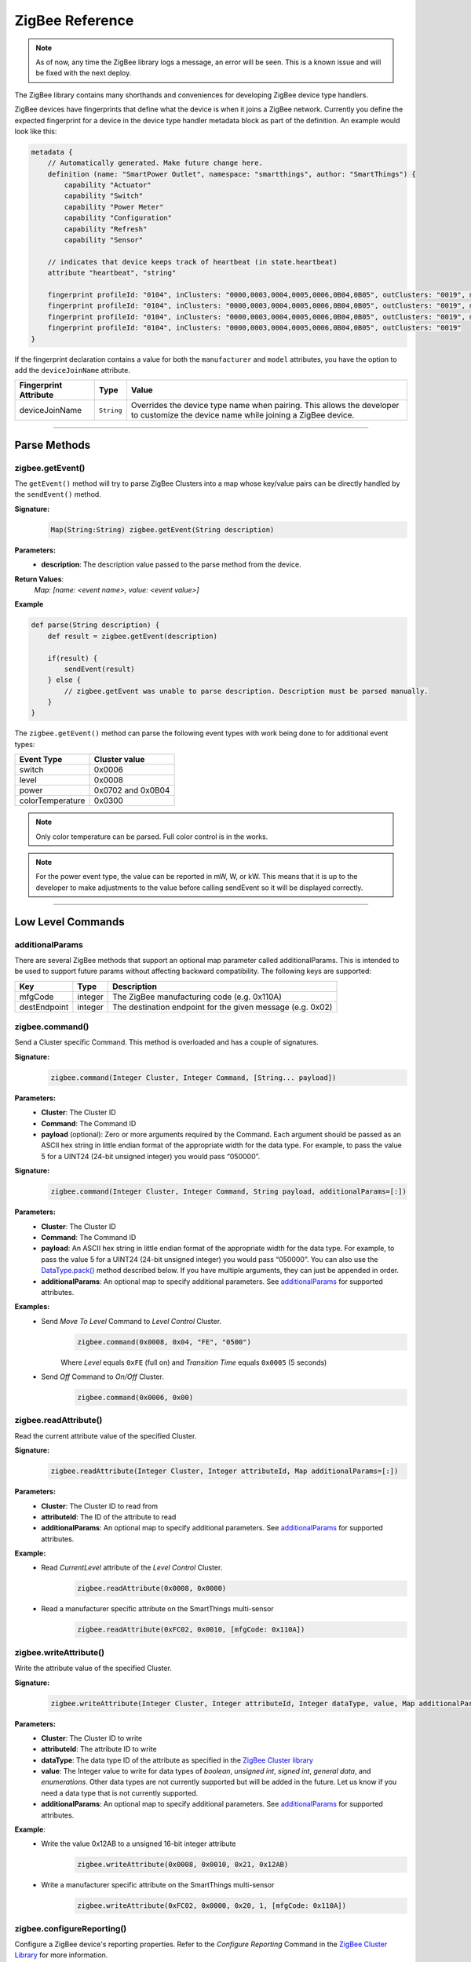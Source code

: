 .. _zigbee_ref:

ZigBee Reference
================

.. note::
    As of now, any time the ZigBee library logs a message, an error will be seen. This is a known issue and will be fixed with the next deploy.

The ZigBee library contains many shorthands and conveniences for developing ZigBee device type handlers.

ZigBee devices have fingerprints that define what the device is when it joins a ZigBee network.
Currently you define the expected fingerprint for a device in the device type handler metadata block as part of the definition. An example would look like this:

.. code-block:: groovy

    metadata {
        // Automatically generated. Make future change here.
        definition (name: "SmartPower Outlet", namespace: "smartthings", author: "SmartThings") {
            capability "Actuator"
            capability "Switch"
            capability "Power Meter"
            capability "Configuration"
            capability "Refresh"
            capability "Sensor"

        // indicates that device keeps track of heartbeat (in state.heartbeat)
        attribute "heartbeat", "string"

        fingerprint profileId: "0104", inClusters: "0000,0003,0004,0005,0006,0B04,0B05", outClusters: "0019", manufacturer: "CentraLite",  model: "3200", deviceJoinName: "Outlet"
        fingerprint profileId: "0104", inClusters: "0000,0003,0004,0005,0006,0B04,0B05", outClusters: "0019", manufacturer: "CentraLite",  model: "3200-Sgb", deviceJoinName: "Outlet"
        fingerprint profileId: "0104", inClusters: "0000,0003,0004,0005,0006,0B04,0B05", outClusters: "0019", manufacturer: "CentraLite",  model: "4257050-RZHAC", deviceJoinName: "Outlet"
        fingerprint profileId: "0104", inClusters: "0000,0003,0004,0005,0006,0B04,0B05", outClusters: "0019"
    }

If the fingerprint declaration contains a value for both the ``manufacturer`` and ``model`` attributes, you have the option to add the ``deviceJoinName`` attribute.

===================== =========== ==========
Fingerprint Attribute Type        Value
===================== =========== ==========
deviceJoinName        ``String``  Overrides the device type name when pairing. This allows the developer to customize the device name while joining a ZigBee device.
===================== =========== ==========

----

Parse Methods
-------------

zigbee.getEvent()
^^^^^^^^^^^^^^^^^

The ``getEvent()`` method will try to parse ZigBee Clusters into a map whose key/value pairs can be directly handled by the ``sendEvent()`` method.

**Signature:**
    .. code-block:: groovy

        Map(String:String) zigbee.getEvent(String description)

**Parameters:**
    - **description**: The description value passed to the parse method from the device.

**Return Values**:
    *Map: [name: <event name>, value: <event value>]*

**Example**

.. code-block:: groovy

    def parse(String description) {
        def result = zigbee.getEvent(description)

        if(result) {
            sendEvent(result)
        } else {
            // zigbee.getEvent was unable to parse description. Description must be parsed manually.
        }
    }

The ``zigbee.getEvent()`` method can parse the following event types with work being done to for additional event types:

================== =================
Event Type         Cluster value
================== =================
switch             0x0006
level              0x0008
power              0x0702 and 0x0B04
colorTemperature   0x0300
================== =================

.. note::
    Only color temperature can be parsed. Full color control is in the works.

.. note::
    For the power event type, the value can be reported in mW, W, or kW. This means that it is up to the developer to make adjustments to the value before calling sendEvent so it will be displayed correctly.

----

Low Level Commands
------------------

additionalParams
^^^^^^^^^^^^^^^^

There are several ZigBee methods that support an optional map parameter called additionalParams.  This is
intended to be used to support future params without affecting backward compatibility.  The following keys are
supported:

============= ========= ==============
Key            Type      Description
============= ========= ==============
mfgCode        integer   The ZigBee manufacturing code (e.g. 0x110A)
destEndpoint   integer   The destination endpoint for the given message (e.g. 0x02)
============= ========= ==============

zigbee.command()
^^^^^^^^^^^^^^^^

Send a Cluster specific Command.  This method is overloaded and has a couple of signatures.

**Signature:**
    .. code-block:: groovy

        zigbee.command(Integer Cluster, Integer Command, [String... payload])

**Parameters:**
    - **Cluster**: The Cluster ID
    - **Command**: The Command ID
    - **payload** (optional): Zero or more arguments required by the Command. Each argument should be passed as an ASCII hex string in little endian format of the appropriate width for the data type. For example, to pass the value 5 for a UINT24 (24-bit unsigned integer) you would pass “050000”.

**Signature:**
    .. code-block:: groovy

        zigbee.command(Integer Cluster, Integer Command, String payload, additionalParams=[:])

**Parameters:**
    - **Cluster**: The Cluster ID
    - **Command**: The Command ID
    - **payload**: An ASCII hex string in little endian format of the appropriate width for the data type. For example, to pass the value 5 for a UINT24 (24-bit unsigned integer) you would pass “050000”.  You can also use the `DataType.pack()`_ method described below.  If you have multiple arguments, they can just be appended in order.
    - **additionalParams**: An optional map to specify additional parameters.  See `additionalParams`_ for supported attributes.

**Examples:**
    - Send *Move To Level* Command to *Level Control* Cluster.
        .. code-block:: groovy

            zigbee.command(0x0008, 0x04, "FE", "0500")

        Where *Level* equals ``0xFE`` (full on) and *Transition Time* equals ``0x0005`` (5 seconds)

    - Send *Off* Command to *On/Off* Cluster.
        .. code-block:: groovy

            zigbee.command(0x0006, 0x00)


zigbee.readAttribute()
^^^^^^^^^^^^^^^^^^^^^^

Read the current attribute value of the specified Cluster.

**Signature:**
    .. code-block:: groovy

        zigbee.readAttribute(Integer Cluster, Integer attributeId, Map additionalParams=[:])

**Parameters:**
    - **Cluster**: The Cluster ID to read from
    - **attributeId**: The ID of the attribute to read
    - **additionalParams**: An optional map to specify additional parameters.  See `additionalParams`_ for supported attributes.
**Example:**
    - Read *CurrentLevel* attribute of the *Level Control* Cluster.
        .. code-block:: groovy

            zigbee.readAttribute(0x0008, 0x0000)

    - Read a manufacturer specific attribute on the SmartThings multi-sensor
        .. code-block:: groovy

            zigbee.readAttribute(0xFC02, 0x0010, [mfgCode: 0x110A])



zigbee.writeAttribute()
^^^^^^^^^^^^^^^^^^^^^^^

Write the attribute value of the specified Cluster.

**Signature:**
    .. code-block:: groovy

        zigbee.writeAttribute(Integer Cluster, Integer attributeId, Integer dataType, value, Map additionalParams=[:])

**Parameters:**
    - **Cluster**: The Cluster ID to write
    - **attributeId**: The attribute ID to write
    - **dataType**: The data type ID of the attribute as specified in the `ZigBee Cluster library <http://www.zigbee.org/download/standards-zigbee-cluster-library/>`__
    - **value**: The Integer value to write for data types of *boolean*, *unsigned int*, *signed int*, *general data*, and *enumerations*. Other data types are not currently supported but will be added in the future. Let us know if you need a data type that is not currently supported.
    - **additionalParams**: An optional map to specify additional parameters.  See `additionalParams`_ for supported attributes.


**Example**:
    - Write the value 0x12AB to a unsigned 16-bit integer attribute
        .. code-block:: groovy

            zigbee.writeAttribute(0x0008, 0x0010, 0x21, 0x12AB)

    - Write a manufacturer specific attribute on the SmartThings multi-sensor
        .. code-block:: groovy

            zigbee.writeAttribute(0xFC02, 0x0000, 0x20, 1, [mfgCode: 0x110A])


zigbee.configureReporting()
^^^^^^^^^^^^^^^^^^^^^^^^^^^

Configure a ZigBee device's reporting properties. Refer to the *Configure Reporting* Command in the `ZigBee Cluster Library <http://www.zigbee.org/download/standards-zigbee-cluster-library/>`__ for more information.

**Signature:**

.. code-block:: groovy

    zigbee.configureReporting(Integer Cluster,
        Integer attributeId, Integer dataType,
        Integer minReportTime, Integer MaxReportTime,
        [Integer reportableChange],
        Map additionalParams=[:])

**Parameters:**
    - **Cluster**: The Cluster ID of the requested report
    - **attributeId**: The attribute ID for the requested report
    - **dataType**: The two byte ZigBee type value for the requested report (see `DataType`_)
    - **minReportTime**: Minimum number of seconds between reports
    - **maxReportTime**: Maximum number of seconds between reports
    - **reportableChange** (optional): Amount of change needed to trigger a report. Required for analog data types. Discrete data types should always provide *null* for this value.
    - **additionalParams**: An optional map to specify additional parameters.  See `additionalParams`_ for supported attributes.


**Examples:**
    - Discrete data type
        .. code-block:: groovy

            zigbee.configureReporting(0x0006, 0x0000, 0x10, 0, 600, null)

    - Analog data type
        .. code-block:: groovy

            zigbee.configureReporting(0x0008, 0x0000, 0x20, 1, 3600, 0x01)

    - Configure a manufacturer specific report on the SmartThings multi-sensor
        .. code-block:: groovy

            zigbee.configureReporting(0xFC02, 0x0010, 0x18, 10, 3600, 0x01, [mfgCode: 0x110A])

----

ZigBee Capabilities
-------------------

The following table outlines the Commands necessary to both configure and get updated information from ZigBee devices that support the capabilities outlined below.

.. note::
    All methods outlined in the table need the ``zigbee.`` prefix

============= ============================================================= ============================== ==============
Capability    Configure                                                     Refresh                        Notes
============= ============================================================= ============================== ==============
Battery       configureReporting(0x0001, 0x0020, 0x20, 30, 21600, 0x01)
Color Temp    configureReporting(0x0300, 0x0007, 0x21, 1, 3600, 0x10)       readAttribute(0x0300, 0x0007)  For devices that support the Color Control Cluster (0x0300)
Level         configureReporting(0x0008, 0x0000, 0x20, 1, 3600, 0x01)       readAttribute(0x0008, 0x0000)
Power         configureReporting(0x0702, 0x0400, 0x2A, 1, 600, 0x05)        readAttribute(0x0704, 0x0400)  For devices that support the Metering Cluster (0x0704)
Power         configureReporting(0x0B04, 0x050B, 0x29, 1, 600, 0x0005)      readAttribute(0x0B04, 0x050B)  For devices that support the Electrical Measurement Cluster (0x0B04)
Switch        configureReporting(0x0006, 0x0000, 0x10, 0, 600, null)        readAttribute(0x0006, 0x0000)
Temperature   configureReporting(0x0402, 0x0000, 0x29, 30, 3600, 0x0064)
============= ============================================================= ============================== ==============

**Examples:**

- Get the latest *level* value from a dimmer switch. From the table above, we find the *level* capability and look at the **Refresh** column to find the correct Command to execute.

    .. code-block:: groovy

        readAttribute(0x0008, 0x0000)

- Configure the *level* capability for a dimmer type switch. The configure reporting Command from the table above for *level* configures the device for a min reporting interval of 5 seconds, a reporting interval of 1 hour (3600 s) if there has been no activity, and a min level change of 01.

    .. code-block:: groovy

        configureReporting(0x0008, 0x0000, 0x20, 1, 3600, 0x01)

The following utility methods are available as capability based Commands.

zigbee.on()
^^^^^^^^^^^

Sends the *on* Command, ``0x01``, to the *on/off* Cluster, ``0x0006``

**Signature:**

.. code-block:: groovy

    zigbee.on()

zigbee.off()
^^^^^^^^^^^^

Sends the *off* Command, ``0x00``, to the *onoff* Cluster, ``0x0006``

**Signature:**

.. code-block:: groovy

    zigbee.off()

zigbee.setLevel()
^^^^^^^^^^^^^^^^^

Sends the *level* Command, ``0x04``, to the level control Cluster, ``0x0008`` with the passed in rate.

**Signature:**

.. code-block:: groovy

    zigbee.setLevel(Integer level, Integer rate)

**Parameters:**
    - **level**: A value between 0-100 inclusive.
    - **rate**: Time in tenths of a second. E.g. ``rate = 100 //max value`` translates to 10 seconds.

zigbee.setColorTemperature()
^^^^^^^^^^^^^^^^^^^^^^^^^^^^

Sets the color to the specified temperature value in K.

**Signature:**

.. code-block:: groovy

    zigbee.setColorTemperature(Integer value)

**Parameters:**
    - **value**: The temperature value to set the color to in K. Usually greater than *2700*

----

ZigBee Helper Commands
----------------------

zigbee.parseDescriptionAsMap()
^^^^^^^^^^^^^^^^^^^^^^^^^^^^^^

Parses a device description into a map that contains data and capabilities.

**Signature:**

.. code-block:: groovy

    zigbee.parseDescriptionAsMap(String description)

**Parameters:**
    - **description**: The description string from the device

zigbee.convertToHexString()
^^^^^^^^^^^^^^^^^^^^^^^^^^^

Convert the given value to a hex string of given width

**Signature:**

.. code-block:: groovy

    zigbee.convertToHexString(Integer value, Integer width)

**Parameters:**
    - **value**: Integer value to be converted
    - **width**: the minimum width of the hex string. Default value is 2

**Examples:**

.. code-block:: groovy

    zigbee.convertToHexString(10, 2) //result: 0A
    zigbee.convertToHexString(10, 4) //result: 000A



zigbee.convertHexToInt()
^^^^^^^^^^^^^^^^^^^^^^^^

Convert the given hex value to an Integer

**Signature:**

.. code-block:: groovy

    zigbee.convertHexToInt(String value)

**Parameters:**
    - **value**: The hex value to be converted to an Integer

**Example:**

.. code-block:: groovy

    zigbee.convertHexToInt("0001") //result: 1
    zigbee.convertHexToInt("000F") //result: 15
    def myInt = zigbee.convertHexToInt("12AB") // result = 4779. The result of calling Integer.parseInt()
        assert myInt == 4779 //true
        assert myInt == 0x12AB //also true


zigbee.hexNotEqual()
^^^^^^^^^^^^^^^^^^^^

Returns true if the compared hex values are not equal.

**Signature:**

.. code-block:: groovy

    zigbee.hexNotEqual(String hex1, String hex2)

**Parameters:**
    - **hex1**: Hex value to compare
    - **hex2**: Hex value to compare against first value

.. _zigbee_parse_zone_status:

zigbee.parseZoneStatus()
^^^^^^^^^^^^^^^^^^^^^^^^

Returns a ZoneStatus object (see below) withe the parsed value form the message description.  The description
should be of the form "zone status {number}" where {number} is a hex number.

**Signature:**

.. code-block:: groovy

    zigbee.parseZoneStatus(String description)

**Parameters:**
    - **description**: A zone status message description.


.. _zigbee_additional_zigbee_classes:
Additional ZigBee Classes
-------------------------

There are some additional classes that are provided to make interacting with and handling Zigbee messages easier.

ZoneStatus
^^^^^^^^^^

The purpose of the ZoneStatus class is to handle the ZoneStatus attribute in the IAS Zone cluster.  It has a
single constructor that takes an int which is the ZoneStatus attribute value.

**Constructor:**

.. code-block:: groovy

   ZoneStatus(int zonestatus)

**Example:**

.. code-block:: groovy

   ZoneStatus zs = ZoneStatus(0x41) // Trouble & Alarm1

Accessing a Property/attribute
>>>>>>>>>>>>>>>>>>>>>>>>>>>>>>

Once you have created the ZoneStatus object you can query the individual bits in a number of ways.  First
you can get the value of each individual bit (1 or 0) by accessing the property with the same name.  The
properties are as follows:

========== ===================== ===========================================
Bit Number  Property Name         Values
========== ===================== ===========================================
0           alarm1                | 1 - opened or alarmed
                                  | 0 - closed or not alarmed
1           alarm2                | 1 - opened or alarmed
                                  | 0 - closed or not alarmed
2           tamper                | 1 - tampered
                                  | 0 - not tampered
3           battery               | 1 - low battery
                                  | 0 - battery OK
4           supervisionReports    | 1 - reports
                                  | 0 - does not report
5           restoreReports        | 1 - reports restore
                                  | 0 - does not report restore
6           trouble               | 1 - trouble/failure
                                  | 0 - OK
7           ac                    | 1 - ac/mains fault
                                  | 0 - ac/mains OK
8           test                  | 1 - sensor is in test mode
                                  | 0 - sensor is in operation mode
9           batteryDefect         | 1 - sensor detects a defective battery
                                  | 0 - sensor battery is functioning normally
========== ===================== ===========================================

See the `ZigBee Home Automation (HA) <http://www.zigbee.org/zigbee-for-developers/applicationstandards/zigbeehomeautomation/>`__
specification and the `ZigBee Cluster Library (ZCL) <http://www.zigbee.org/download/standards-zigbee-cluster-library/>`__
specification for more information.

**Example:**

.. code-block:: groovy

   ZoneStatus zs = ZoneStatus(0x41) // Trouble & Alarm1

   zs.alarm1  // 1
   zs.alarm2  // 0
   zs.trouble // 1

The ZoneStatus object also exposes a number of query methods for getting a true/false for each attribute
value.  They are as follows:

===================== ===========================
Property Name         Query method
===================== ===========================
alarm1                 isAlarm1Set()
alarm2                 isAlarm2Set()
tamper                 isTamperSet()
battery                isBatterySet()
supervisionReports     isSupervisionReportsSet()
restoreReports         isRestoreReportsSet()
trouble                isTroubleSet()
ac                     isAcSet()
test                   isTestSet()
batteryDefect          isBatteryDefectSet()
===================== ===========================

**Example of DTH parseIasMessage for a motion sensor:**

.. code-block:: groovy

   private Map parseIasMessage(String description) {
       ZoneStatus zs = zigbee.parseZoneStatus(description)
       Map resultMap = [:]

       resultMap.name = 'motion'
       resultMap.value = zs.isAlarm1Set() ? 'active' : 'inactive'

       return resultMap
   }

DataType
^^^^^^^^

The ``DataType`` class contains information and some utility methods for ZCL data types.

DataType Constants
>>>>>>>>>

The list of types and their ``DataType`` constant name are as follows:

===================== ======================== ===================
ZCL Data Type          DataType constant name   ZCL numeric value  
===================== ======================== ===================
No Data                NO_DATA                  0x00
8-bit data             DATA8                    0x08
16-bit data            DATA16                   0x09
24-bit data            DATA24                   0x0a
32-bit data            DATA32                   0x0b
40-bit data	           DATA40                   0x0c
48-bit data            DATA48                   0x0d
56-bit data            DATA56                   0x0e
64-bit data            DATA64                   0x0f
Boolean                BOOLEAN                  0x10
8-bit bitmap           BITMAP8                  0x18
16-bit bitmap          BITMAP16                 0x19
24-bit bitmap          BITMAP24                 0x1a
32-bit bitmap          BITMAP32                 0x1b
40-bit bitmap          BITMAP40                 0x1c
48-bit bitmap          BITMAP48                 0x1d
56-bit bitmap          BITMAP56                 0x1e
64-bit bitmap          BITMAP64                 0x1f
Unsigned 8-bit int     UINT8                    0x20
Unsigned 16-bit int    UINT16                   0x21
Unsigned 24-bit int    UINT24                   0x22
Unsigned 32-bit int    UINT32                   0x23
Unsigned 40-bit int    UINT40                   0x24
Unsigned 48-bit int    UINT48                   0x25
Unsigned 56-bit int    UINT56                   0x26
Unsigned 64-bit int    UINT64                   0x27
Signed 8-bit int       INT8                     0x28
Signed 16-bit int      INT16                    0x29
Signed 24-bit int      INT24                    0x2a
Signed 32-bit int      INT32                    0x2b
Signed 40-bit int      INT40                    0x2c
Signed 48-bit int      INT48                    0x2d
Signed 56-bit int      INT56                    0x2e
Signed 64-bit int      INT64                    0x2f
8-bit enumeration      ENUM8                    0x30
16-bit enumeration     ENUM16                   0x31
Semi-precision         FLOAT2                   0x38
Single precision       FLOAT4                   0x39
Double precision       FLOAT8                   0x3a
Octet String           STRING_OCTET             0x41
Character String       STRING_CHAR              0x42
Long Octet String      STRING_LONG_OCTET        0x43
Long Character String  STRING_LONG_CHAR         0x44
Array                  ARRAY                    0x48
Structure              STRUCTURE                0x4c
Set                    SET                      0x50
Bag                    BAG                      0x51
Time of day            TIME_OF_DAY              0xe0
Date                   DATE                     0xe1
UTCTime                UTCTIME                  0xe2
Cluster ID             CLUSTER_ID               0xe8
Attribute ID           ATTRIBUTE_ID             0xe9
BACnet OID             BACNET_OID               0xea
IEEE address           IEEE_ADDRESS             0xf0
128-bit security key   SECKEY128                0xf1
Unknown                UNKNOWN                  0xff
===================== ======================== ===================

See the `ZigBee Cluster Library (ZCL) <http://www.zigbee.org/download/standards-zigbee-cluster-library/>`__ specification for more information on the different data types and how they are used.

DataType.getLength()
>>>>>>>>>>>>>>>>>>>>>>>>

This method is used to get the length of a variable of the given type.  This length is in number of bytes.  For variable length or unknown types it will return ``null``

**Signature:**

.. code-block:: groovy

    DataType.isVariableLength(type)

**Parameters:**
    - **type**: The type to check.  This should be one of the `DataType Constants`_ defined above.

**Example**

.. code-block:: groovy

    DataType.getLength(DataType.UINT8)       // returns 1
    DataType.getLength(DataType.CLUSTER_ID)  // returns 2
    DataType.getLength(DataType.STRING_CHAR) // returns null


DataType.isVariableLength()
>>>>>>>>>>>>>>>>>>>>>>>>>>>>>>>

This method is used to test if a given type is variable length or not.

**Signature:**

.. code-block:: groovy

    DataType.isVariableLength(type)

**Parameters:**
    - **type**: The type to check.  This should be one of the `DataType Constants`_ defined above.

**Example**

.. code-block:: groovy

    DataType.isVariableLength(DataType.UINT8)       // returns false
    DataType.isVariableLength(DataType.STRING_CHAR) // returns true


DataType.isDiscrete()
>>>>>>>>>>>>>>>>>>>>>>>>>

This method is used to test if a given type is discrete.

**Signature:**

.. code-block:: groovy

    DataType.isDiscrete(type)

**Parameters:**
    - **type**: The type to check.  This should be one of the `DataType Constants`_ defined above.

**Example**

.. code-block:: groovy

    DataType.isDiscrete(DataType.UINT8)  // returns true
    DataType.isDiscrete(DataType.FLOAT2) // returns false


DataType.pack()
>>>>>>>>>>>>>>>>>>>>>>>>>>>>>>>>>>>>>>>>>>>>>


This method is used to pack data of a given type into hex string form.  Currently not all DataTypes are supported by this method.  All discrete data types are supported, but only ``STRING_CHAR`` is supported for variable length data types.  If the type passed in is ``null``, an empty string, or ``DataType.UNKNOWN`` the value of data will be returned unmodified.

**Signature:**

.. code-block:: groovy

    DataType.pack(data, type, littleEndian=false)

**Parameters:**
    - **data**: The data to pack, the type of this should be appropriate for the type argument
    - **type**: The type of the data being packed.  This should be one of the `DataType Constants`_ defined above.
    - **littleEndian**: If true it will pack it with the least significant bits first.

**Example**

.. code-block:: groovy

    DataType.pack(0x01, DataType.UINT8)        // returns "01"
    DataType.pack(0x01, DataType.UINT64)       // returns "0000000000000001"
    DataType.pack(0x01, DataType.UINT32, true) // returns "01000000"


